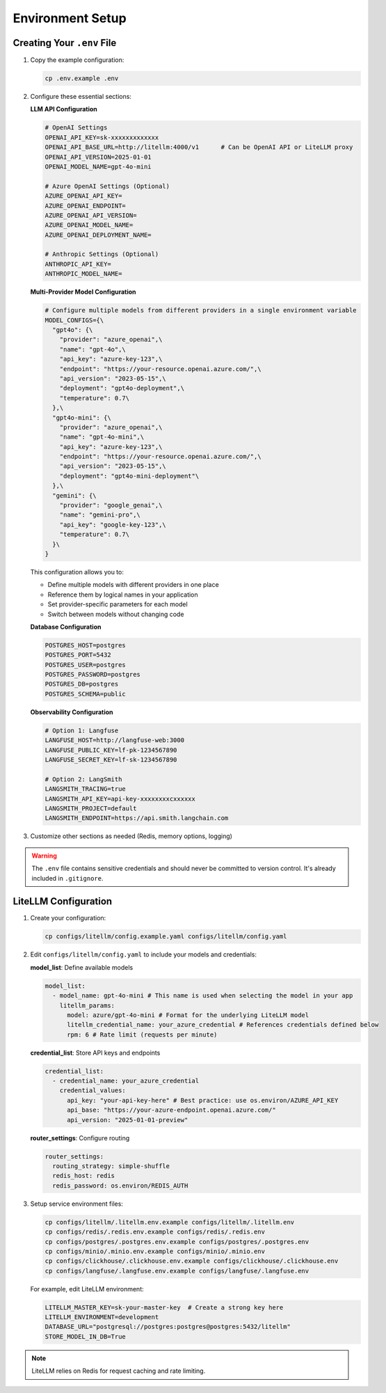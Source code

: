 Environment Setup
===============

Creating Your ``.env`` File
--------------------------

1. Copy the example configuration:

   .. code-block:: bash

      cp .env.example .env

2. Configure these essential sections:

   **LLM API Configuration**

   .. code-block:: bash

      # OpenAI Settings
      OPENAI_API_KEY=sk-xxxxxxxxxxxxx
      OPENAI_API_BASE_URL=http://litellm:4000/v1      # Can be OpenAI API or LiteLLM proxy
      OPENAI_API_VERSION=2025-01-01
      OPENAI_MODEL_NAME=gpt-4o-mini

      # Azure OpenAI Settings (Optional)
      AZURE_OPENAI_API_KEY=
      AZURE_OPENAI_ENDPOINT=
      AZURE_OPENAI_API_VERSION=
      AZURE_OPENAI_MODEL_NAME=
      AZURE_OPENAI_DEPLOYMENT_NAME=

      # Anthropic Settings (Optional)
      ANTHROPIC_API_KEY=
      ANTHROPIC_MODEL_NAME=

   **Multi-Provider Model Configuration**

   .. code-block:: bash

      # Configure multiple models from different providers in a single environment variable
      MODEL_CONFIGS={\
        "gpt4o": {\
          "provider": "azure_openai",\
          "name": "gpt-4o",\
          "api_key": "azure-key-123",\
          "endpoint": "https://your-resource.openai.azure.com/",\
          "api_version": "2023-05-15",\
          "deployment": "gpt4o-deployment",\
          "temperature": 0.7\
        },\
        "gpt4o-mini": {\
          "provider": "azure_openai",\
          "name": "gpt-4o-mini",\
          "api_key": "azure-key-123",\
          "endpoint": "https://your-resource.openai.azure.com/",\
          "api_version": "2023-05-15",\
          "deployment": "gpt4o-mini-deployment"\
        },\
        "gemini": {\
          "provider": "google_genai",\
          "name": "gemini-pro",\
          "api_key": "google-key-123",\
          "temperature": 0.7\
        }\
      }

   This configuration allows you to:

   - Define multiple models with different providers in one place
   - Reference them by logical names in your application
   - Set provider-specific parameters for each model
   - Switch between models without changing code

   **Database Configuration**

   .. code-block:: bash

      POSTGRES_HOST=postgres
      POSTGRES_PORT=5432
      POSTGRES_USER=postgres
      POSTGRES_PASSWORD=postgres
      POSTGRES_DB=postgres
      POSTGRES_SCHEMA=public

   **Observability Configuration**

   .. code-block:: bash

      # Option 1: Langfuse
      LANGFUSE_HOST=http://langfuse-web:3000
      LANGFUSE_PUBLIC_KEY=lf-pk-1234567890
      LANGFUSE_SECRET_KEY=lf-sk-1234567890

      # Option 2: LangSmith
      LANGSMITH_TRACING=true
      LANGSMITH_API_KEY=api-key-xxxxxxxxcxxxxxx
      LANGSMITH_PROJECT=default
      LANGSMITH_ENDPOINT=https://api.smith.langchain.com

3. Customize other sections as needed (Redis, memory options, logging)

.. warning::
   The ``.env`` file contains sensitive credentials and should never be committed
   to version control. It's already included in ``.gitignore``.

LiteLLM Configuration
--------------------

1. Create your configuration:

   .. code-block:: bash

      cp configs/litellm/config.example.yaml configs/litellm/config.yaml

2. Edit ``configs/litellm/config.yaml`` to include your models and credentials:

   **model_list**: Define available models

   .. code-block:: yaml

      model_list:
        - model_name: gpt-4o-mini # This name is used when selecting the model in your app
          litellm_params:
            model: azure/gpt-4o-mini # Format for the underlying LiteLLM model
            litellm_credential_name: your_azure_credential # References credentials defined below
            rpm: 6 # Rate limit (requests per minute)

   **credential_list**: Store API keys and endpoints

   .. code-block:: yaml

      credential_list:
        - credential_name: your_azure_credential
          credential_values:
            api_key: "your-api-key-here" # Best practice: use os.environ/AZURE_API_KEY
            api_base: "https://your-azure-endpoint.openai.azure.com/"
            api_version: "2025-01-01-preview"

   **router_settings**: Configure routing

   .. code-block:: yaml

      router_settings:
        routing_strategy: simple-shuffle
        redis_host: redis
        redis_password: os.environ/REDIS_AUTH

3. Setup service environment files:

   .. code-block:: bash

      cp configs/litellm/.litellm.env.example configs/litellm/.litellm.env
      cp configs/redis/.redis.env.example configs/redis/.redis.env
      cp configs/postgres/.postgres.env.example configs/postgres/.postgres.env
      cp configs/minio/.minio.env.example configs/minio/.minio.env
      cp configs/clickhouse/.clickhouse.env.example configs/clickhouse/.clickhouse.env
      cp configs/langfuse/.langfuse.env.example configs/langfuse/.langfuse.env

   For example, edit LiteLLM environment:

   .. code-block:: bash

      LITELLM_MASTER_KEY=sk-your-master-key  # Create a strong key here
      LITELLM_ENVIRONMENT=development
      DATABASE_URL="postgresql://postgres:postgres@postgres:5432/litellm"
      STORE_MODEL_IN_DB=True

.. note::
   LiteLLM relies on Redis for request caching and rate limiting.
